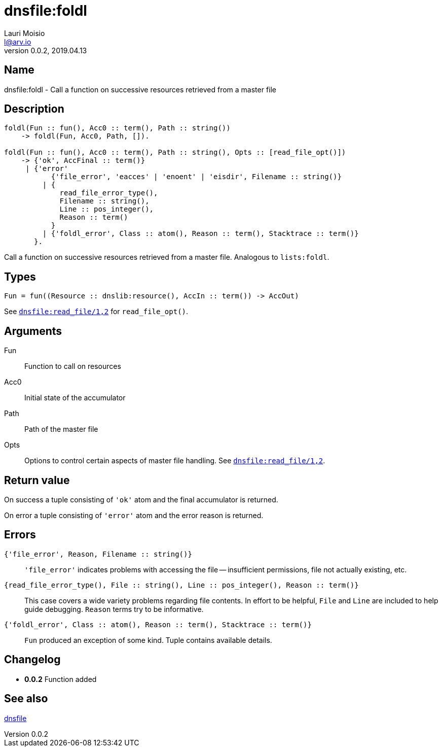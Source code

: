 = dnsfile:foldl
Lauri Moisio <l@arv.io>
Version 0.0.2, 2019.04.13
:ext-relative: {outfilesuffix}

== Name

dnsfile:foldl - Call a function on successive resources retrieved from a master file

== Description

[source,erlang]
----
foldl(Fun :: fun(), Acc0 :: term(), Path :: string())
    -> foldl(Fun, Acc0, Path, []).

foldl(Fun :: fun(), Acc0 :: term(), Path :: string(), Opts :: [read_file_opt()])
    -> {'ok', AccFinal :: term()}
     | {'error'
           {'file_error', 'eacces' | 'enoent' | 'eisdir', Filename :: string()}
         | {
             read_file_error_type(),
             Filename :: string(),
             Line :: pos_integer(),
             Reason :: term()
           }
         | {'foldl_error', Class :: atom(), Reason :: term(), Stacktrace :: term()}
       }.
----

Call a function on successive resources retrieved from a master file. Analogous to `lists:foldl`.

== Types

[source,erlang]
Fun = fun((Resource :: dnslib:resource(), AccIn :: term()) -> AccOut)

See link:dnsfile.read_file{ext-relative}[`dnsfile:read_file/1,2`] for `read_file_opt()`.

== Arguments

Fun::

Function to call on resources

Acc0::

Initial state of the accumulator

Path::

Path of the master file

Opts::

Options to control certain aspects of master file handling. See link:dnsfile.read_file{ext-relative}[`dnsfile:read_file/1,2`].

== Return value

On success a tuple consisting of `'ok'` atom and the final accumulator is returned.

On error a tuple consisting of `'error'` atom and the error reason is returned.

== Errors

`{'file_error', Reason, Filename $$::$$ string()}`::

`'file_error'` indicates problems with accessing the file -- insufficient permissions, file not actually existing, etc.

`{read_file_error_type(), File $$::$$ string(), Line $$::$$ pos_integer(), Reason $$::$$ term()}`::

This case covers a wide variety problems regarding file contents. In effort to be helpful, `File` and `Line`  are included to help guide debugging. `Reason` terms try to be informative.

`{'foldl_error', Class $$::$$ atom(), Reason $$::$$ term(), Stacktrace $$::$$ term()}`::

`Fun` produced an exception of some kind. Tuple contains available details.

== Changelog

* *0.0.2* Function added

== See also

link:dnsfile{ext-relative}[dnsfile]

